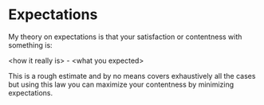 * Expectations

My theory on expectations is that your satisfaction or contentness with
something is:

<how it really is> - <what you expected>

This is a rough estimate and by no means covers exhaustively all the cases
but using this law you can maximize your contentness by minimizing
expectations.
